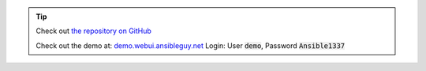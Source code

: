 .. tip::
    Check out `the repository on GitHub <https://github.com/ansibleguy/ansible-webui>`_

    Check out the demo at: `demo.webui.ansibleguy.net <https://demo.webui.ansibleguy.net>`_
    Login: User :code:`demo`, Password :code:`Ansible1337`
